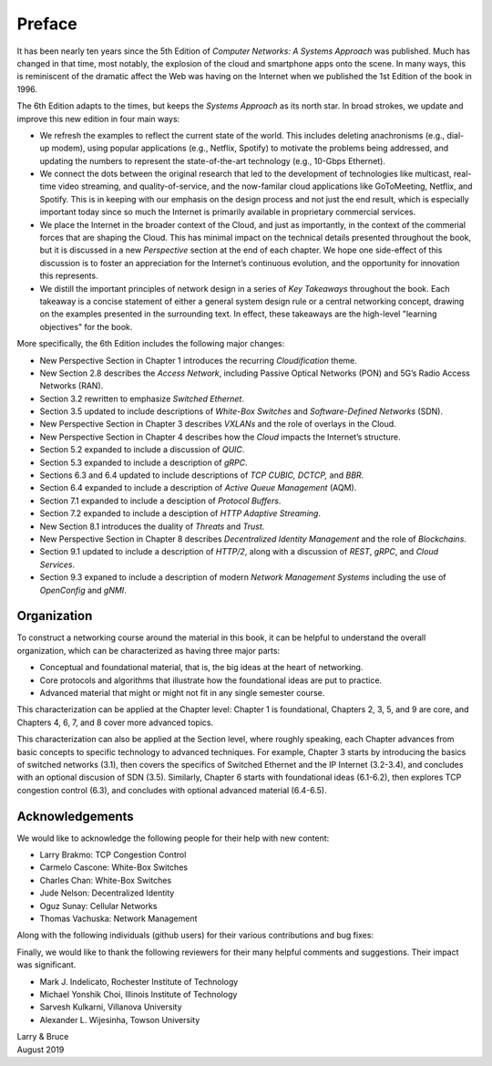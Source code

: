 Preface
=======

It has been nearly ten years since the 5th Edition of *Computer
Networks: A Systems Approach* was published. Much has changed in that
time, most notably, the explosion of the cloud and smartphone apps onto
the scene. In many ways, this is reminiscent of the dramatic affect the
Web was having on the Internet when we published the 1st Edition of the
book in 1996.

The 6th Edition adapts to the times, but keeps the *Systems Approach*
as its north star. In broad strokes, we update and improve this new
edition in four main ways:

-  We refresh the examples to reflect the current state of the world.
   This includes deleting anachronisms (e.g., dial-up modem), using
   popular applications (e.g., Netflix, Spotify) to motivate the
   problems being addressed, and updating the numbers to represent the
   state-of-the-art technology (e.g., 10-Gbps Ethernet).

-  We connect the dots between the original research that led to the
   development of technologies like multicast, real-time video
   streaming, and quality-of-service, and the now-familar cloud
   applications like GoToMeeting, Netflix, and Spotify. This is in
   keeping with our emphasis on the design process and not just the
   end result, which is especially important today since so much the
   Internet is primarily available in proprietary commercial services.

- We place the Internet in the broader context of the Cloud, and just
  as importantly, in the context of the commerial forces that are
  shaping the Cloud. This has minimal impact on the technical details
  presented throughout the book, but it is discussed in a new
  *Perspective* section at the end of each chapter. We hope one
  side-effect of this discussion is to foster an appreciation for the
  Internet’s continuous evolution, and the opportunity for innovation
  this represents.

- We distill the important principles of network design in a series
  of *Key Takeaways* throughout the book. Each takeaway is a concise
  statement of either a general system design rule or a central
  networking concept, drawing on the examples presented in the
  surrounding text. In effect, these takeaways are the high-level
  "learning objectives" for the book.

More specifically, the 6th Edition includes the following major changes:

-  New Perspective Section in Chapter 1 introduces the recurring
   *Cloudification* theme.
-  New Section 2.8 describes the *Access Network*, including Passive
   Optical Networks (PON) and 5G’s Radio Access Networks (RAN).
-  Section 3.2 rewritten to emphasize *Switched Ethernet*.
-  Section 3.5 updated to include descriptions of *White-Box Switches*
   and *Software-Defined Networks* (SDN).
-  New Perspective Section in Chapter 3 describes *VXLANs* and the
   role of overlays in the Cloud.
-  New Perspective Section in Chapter 4 describes how the *Cloud*
   impacts the Internet’s structure.
-  Section 5.2 expanded to include a discussion of *QUIC*.
-  Section 5.3 expanded to include a description of *gRPC*.
-  Sections 6.3 and 6.4 updated to include descriptions of *TCP CUBIC,
   DCTCP,* and *BBR*.
-  Section 6.4 expanded to include a description of *Active Queue
   Management* (AQM).
-  Section 7.1 expanded to include a desciption of *Protocol Buffers*.
-  Section 7.2 expanded to include a desciption of *HTTP Adaptive
   Streaming*.
-  New Section 8.1 introduces the duality of *Threats* and *Trust*.
-  New Perspective Section in Chapter 8 describes *Decentralized
   Identity Management* and the role of *Blockchains*.
-  Section 9.1 updated to include a description of *HTTP/2*, along with
   a discussion of *REST*, *gRPC*, and *Cloud Services*.
-  Section 9.3 expaned to include a description of modern *Network
   Management Systems* including the use of *OpenConfig* and *gNMI*.

Organization
------------

To construct a networking course around the material in this book, it
can be helpful to understand the overall organization, which can be
characterized as having three major parts:

* Conceptual and foundational material, that is, the big ideas at the
  heart of networking.

* Core protocols and algorithms that illustrate how the foundational
  ideas are put to practice.

* Advanced material that might or might not fit in any single semester
  course.

This characterization can be applied at the Chapter level: Chapter 1
is foundational, Chapters 2, 3, 5, and 9 are core, and Chapters 4, 6,
7, and 8 cover more advanced topics.

This characterization can also be applied at the Section level, where
roughly speaking, each Chapter advances from basic concepts to
specific technology to advanced techniques. For example, Chapter 3
starts by introducing the basics of switched networks (3.1), then
covers the specifics of Switched Ethernet and the IP Internet
(3.2-3.4), and concludes with an optional discusion of SDN
(3.5). Similarly, Chapter 6 starts with foundational ideas (6.1-6.2),
then explores TCP congestion control (6.3), and concludes with
optional advanced material (6.4-6.5).

Acknowledgements
----------------

We would like to acknowledge the following people for their help with
new content:

-  Larry Brakmo: TCP Congestion Control
-  Carmelo Cascone: White-Box Switches
-  Charles Chan: White-Box Switches
-  Jude Nelson: Decentralized Identity
-  Oguz Sunay: Cellular Networks
-  Thomas Vachuska: Network Management

Along with the following individuals (github users) for their various
contributions and bug fixes:

.. hlist::
   :columns: 3

   -  Mohammed Al-Ameen
   -  Andy Bavier
   -  Manuel Berfelde
   -  Chris Goldsworthy
   -  John Hartman
   -  Diego López León
   -  Matteo Scandolo
   -  Mike Wawrzoniak
   -  罗泽轩 (spacewander)
   -  Arnaud (arvdrpoo)
   -  Desmond (kingdido999)
   -  Guo (ZJUGuoShuai)
   -  Hellman (eshellman)
   -  Xtao (vertextao)

Finally, we would like to thank the following reviewers for their many
helpful comments and suggestions. Their impact was significant.

- Mark J. Indelicato, Rochester Institute of Technology 
- Michael Yonshik Choi, Illinois Institute of Technology
- Sarvesh Kulkarni, Villanova University
- Alexander L. Wijesinha, Towson University

| Larry & Bruce 
| August 2019 

